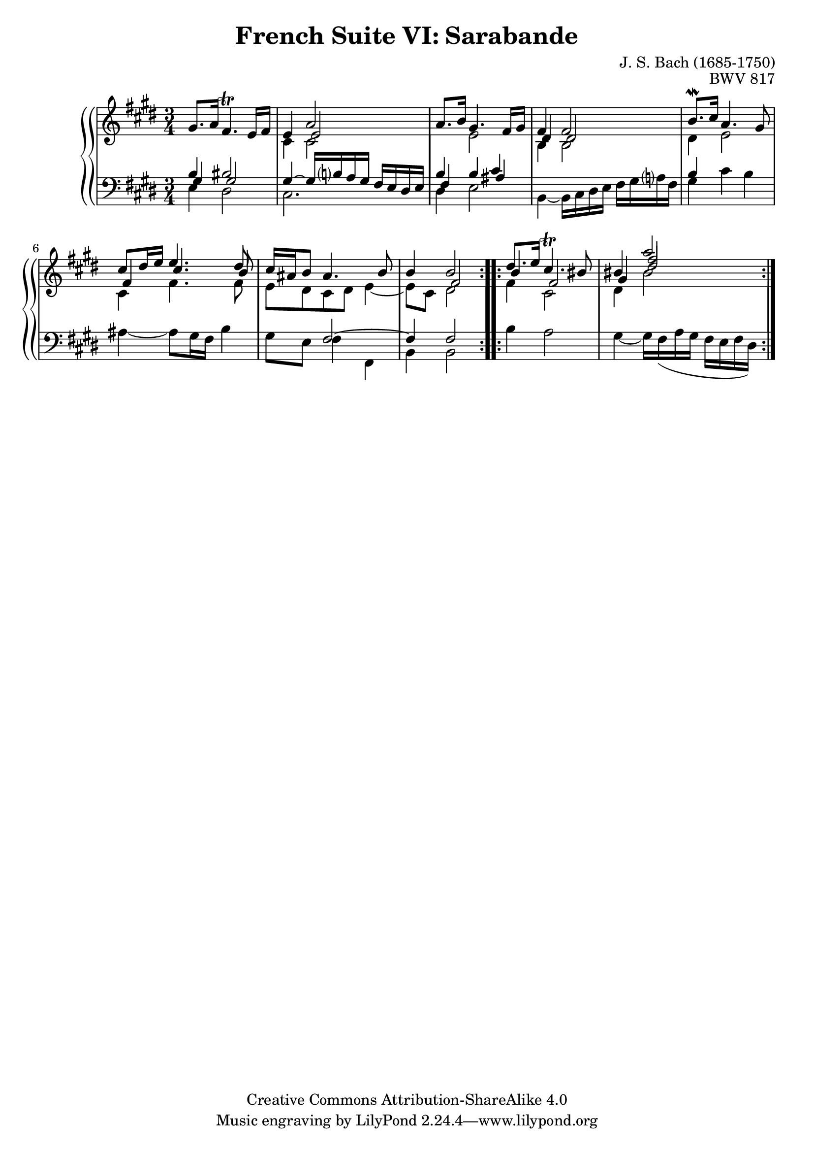 \version "2.18.2"
\language "english"

\header {
  title        = "French Suite VI: Sarabande"
  composer     = "J. S. Bach (1685-1750)"
  opus         = "BWV 817"
  style        = "Baroque"
  lisense      = "Creative Commons Attribution-ShareAlike 4.0"
  copyright    = "Creative Commons Attribution-ShareAlike 4.0"
  enteredby    = "Knute Snortum"
  lastupdated  = "2014/Apr/06"
  date         = "1722"
  source       = "Bach-Gesellschaft, 1863"

  mutopiatitle       = "French Suite no. 6 in E major"
  mutopiacomposer    = "BachJS"
  mutopiaopus        = "BWV 817"
  mutopiainstrument  = "Harpsichord, Piano"
  maintainer         = "Knute Snortum"
  maintainerEmail    = "knute (at) snortum (dot) net"
  maintainerWeb      = "http://www.musicwithknute.com/"
}

upperVoice = {
  \stemUp
  \tieUp
}

lowerVoice = {
  \stemDown
  \tieDown
}

neutralVoice = {
  \stemNeutral
  \tieNeutral
}

staffUp = \change Staff = "upper" 
staffDown = \change Staff = "lower"
voiceFive = #(context-spec-music (make-voice-props-set 4) 'Voice)
voiceSix = #(context-spec-music (make-voice-props-set 5) 'Voice)

% Repeat one

upperHighOne = \relative c'' {
  | \staffUp \upperVoice gs8. a16 fs4. \trill e16 fs
  | e4 << { \voiceFive e2 } \\ { \upperVoice a2 } >>
  | a8. b16 gs4. fs16 gs
  | fs4 fs2
  | b8. \mordent cs16 a4. gs8
  | cs8 ds16 e e4. ds8
  | cs16 as b8 as4. b8
  | b4 << { \voiceFive fs2 } \\ { \upperVoice b2 } >>
  |
}

upperLowOne = \relative c' {
  | \staffDown \upperVoice b4 bs2
  | \staffUp \lowerVoice cs4 cs 2
  | \staffDown \upperVoice b4 \staffUp \lowerVoice e2
  | \voiceFive \upperVoice ds4 ds2
  | \voiceTwo ds4 e2
  | \voiceFive \upperVoice fs4 cs'4. b8
  | \voiceTwo e,8 ds cs ds e4 ~
  | e8 cs ds2
  |
}

lowerHighOne = \relative c' {
  | \staffDown \upperVoice gs4 gs2
  | gs4 ~ gs16 b a gs fs e ds e
  | fs4 b << { \voiceFive as } \\ { \upperVoice cs } >>
  | \staffUp \lowerVoice b4 b2
  | \staffDown \upperVoice b4 s2
  | \staffUp \lowerVoice cs4 fs4. fs8
  | \staffDown \upperVoice s4 fs,2 ~
  | fs4 fs2
  |
}

lowerLowOne = \relative c {
  | \staffDown \lowerVoice e4 ds2
  | cs2.
  | ds4 e2
  | b4 ~ b16 cs ds e fs gs a fs
  | gs4 cs b
  | as4 ~ as8 gs16 fs b4
  | gs8 e fs4 fs,
  | b4 b2
  |
}

% Repeat two

upperHighTwo = \relative c'' {
  | \staffUp \upperVoice ds8. e16 cs4. \trill bs8
  | bs4 \glissando << { \voiceFive fs'2 } \\ { \upperVoice a2 } >>
  |
}

upperLowTwo = \relative c'' {
  | \staffUp \upperVoice \voiceFive b4 fs2
  | \voiceSix \upperVoice gs4 ds'2
  |
}

lowerHighTwo = \relative c' {
  | \staffUp \lowerVoice fs4 cs2
  | ds4 bs'2
  |
}

lowerLowTwo = \relative c' {
  | \staffDown \lowerVoice b4 a2
  | gs4 ~ gs16 fs ( a gs fs e fs ds )
  |
}

global = { 
  \key e \major
  \time 3/4
  \accidentalStyle Score.piano-cautionary
}

upper = {
  \clef treble
  \global
  <<
    \new Voice { \repeat volta 2 { \voiceOne \upperHighOne } }
    \new Voice { \repeat volta 2 { \voiceTwo \upperLowOne } }
  >> <<
    \new Voice { \repeat volta 2 { \voiceOne \upperHighTwo } }
    \new Voice { \repeat volta 2 { \voiceTwo \upperLowTwo } }
  >>
}

lower = {
  \clef bass
  \global
  <<
    \new Voice { \repeat volta 2 { \voiceThree \lowerHighOne } }
    \new Voice { \repeat volta 2 { \voiceFour \lowerLowOne } }
  >> <<
    \new Voice { \repeat volta 2 { \voiceThree \lowerHighTwo } }
    \new Voice { \repeat volta 2 { \voiceFour \lowerLowTwo } }
  >>
}

\score {
  \new PianoStaff <<
    \new PianoStaff <<
    \new Staff = "upper" \upper
    \new Staff = "lower" \lower
  >>
  >>
  \layout { 
  } 
  \midi { 
    \tempo 4 = 54
  }
}